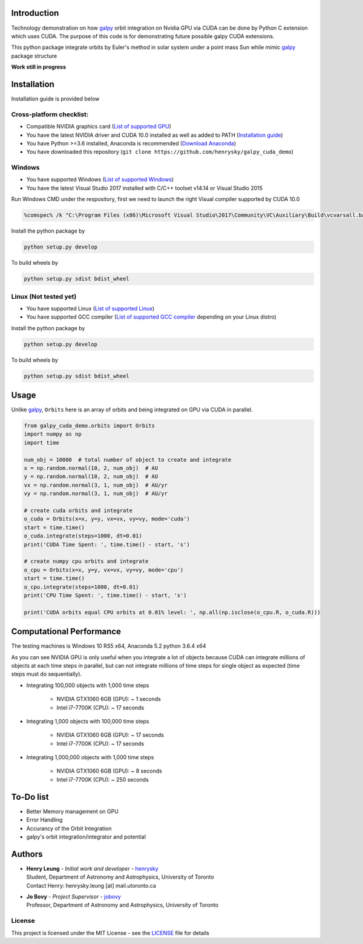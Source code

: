 
Introduction
==============

Technology demonstration on how `galpy`_ orbit integration on Nvidia GPU via CUDA can be done by Python C extension which uses CUDA.
The purpose of this code is for demonstrating future possible galpy CUDA extensions.

This python package integrate orbits by Euler's method in solar system under a point mass Sun while mimic `galpy`_ package structure

**Work still in progress**

Installation
=================

Installation guide is provided below

Cross-platform checklist:
---------------------------------

- Compatible NVIDIA graphics card (`List of supported GPU`_)
- You have the latest NVIDIA driver and CUDA 10.0 installed as well as added to PATH (`Installation guide`_)
- You have Python >=3.6 installed, Anaconda is recommended (`Download Anaconda`_)
- You have downloaded this repository (``git clone https://github.com/henrysky/galpy_cuda_demo``)

.. _`List of supported GPU`: https://www.geforce.com/hardware/technology/cuda/supported-gpus
.. _`Installation guide`: https://docs.nvidia.com/cuda/cuda-quick-start-guide/index.html#introduction

Windows
--------

- You have supported Windows (`List of supported Windows`_)
- You have the latest Visual Studio 2017 installed with C/C++ toolset v14.14 or Visual Studio 2015

.. _List of supported Windows: https://docs.nvidia.com/cuda/cuda-installation-guide-microsoft-windows/index.html#system-requirements

Run Windows CMD under the respository, first we need to launch the right Visual compiler supported by CUDA 10.0

.. code-block:: bash

    %comspec% /k "C:\Program Files (x86)\Microsoft Visual Studio\2017\Community\VC\Auxiliary\Build\vcvarsall.bat" x64 -vcvars_ver=14.14

Install the python package by

.. code-block:: bash

    python setup.py develop

To build wheels by

.. code-block:: bash

    python setup.py sdist bdist_wheel

Linux (Not tested yet)
----------------------------

- You have supported Linux (`List of supported Linux`_)
- You have supported GCC compiler (`List of supported GCC compiler`_ depending on your Linux distro)

Install the python package by

.. code-block:: bash

    python setup.py develop

To build wheels by

.. code-block:: bash

    python setup.py sdist bdist_wheel

.. _List of supported Linux: https://docs.nvidia.com/cuda/cuda-installation-guide-linux/index.html
.. _List of supported GCC compiler: https://docs.nvidia.com/cuda/cuda-installation-guide-linux/index.html#system-requirements

.. _`Download Anaconda`: https://www.anaconda.com/download/

Usage
=======

Unlike `galpy`_, ``Orbits`` here is an array of orbits and being integrated on GPU via CUDA in parallel.

.. code-block:: python

    from galpy_cuda_demo.orbits import Orbits
    import numpy as np
    import time

    num_obj = 10000  # total number of object to create and integrate
    x = np.random.normal(10, 2, num_obj)  # AU
    y = np.random.normal(10, 2, num_obj)  # AU
    vx = np.random.normal(3, 1, num_obj)  # AU/yr
    vy = np.random.normal(3, 1, num_obj)  # AU/yr

    # create cuda orbits and integrate
    o_cuda = Orbits(x=x, y=y, vx=vx, vy=vy, mode='cuda')
    start = time.time()
    o_cuda.integrate(steps=1000, dt=0.01)
    print('CUDA Time Spent: ', time.time() - start, 's')

    # create numpy cpu orbits and integrate
    o_cpu = Orbits(x=x, y=y, vx=vx, vy=vy, mode='cpu')
    start = time.time()
    o_cpu.integrate(steps=1000, dt=0.01)
    print('CPU Time Spent: ', time.time() - start, 's')

    print('CUDA orbits equal CPU orbits at 0.01% level: ', np.all(np.isclose(o_cpu.R, o_cuda.R)))

Computational Performance
==========================

The testing machines is Windows 10 RS5 x64, Anaconda 5.2 python 3.6.4 x64

As you can see NVIDIA GPU is only useful when you integrate a lot of objects because CUDA can integrate
millions of objects at each time steps in parallel, but can not integrate millions of time steps for single object
as expected (time steps must do sequentially).

- Integrating 100,000 objects with 1,000 time steps

    - NVIDIA GTX1060 6GB (GPU): ~ 1 seconds
    - Intel i7-7700K (CPU): ~ 17 seconds

- Integrating 1,000 objects with 100,000 time steps

    - NVIDIA GTX1060 6GB (GPU): ~ 17 seconds
    - Intel i7-7700K (CPU): ~ 17 seconds

- Integrating 1,000,000 objects with 1,000 time steps

    - NVIDIA GTX1060 6GB (GPU): ~ 8 seconds
    - Intel i7-7700K (CPU): ~ 250 seconds

To-Do list
=================

- Better Memory management on GPU
- Error Handling
- Accurancy of the Orbit Integration
- galpy's orbit integration/integrator and potential

Authors
=========
-  | **Henry Leung** - *Initial work and developer* - henrysky_
   | Student, Department of Astronomy and Astrophysics, University of Toronto
   | Contact Henry: henrysky.leung [at] mail.utoronto.ca

-  | **Jo Bovy** - *Project Supervisor* - jobovy_
   | Professor, Department of Astronomy and Astrophysics, University of Toronto

.. _henrysky: https://github.com/henrysky
.. _jobovy: https://github.com/jobovy

License
---------
This project is licensed under the MIT License - see the `LICENSE`_ file for details

.. _LICENSE: LICENSE
.. _galpy: https://github.com/jobovy/galpy
